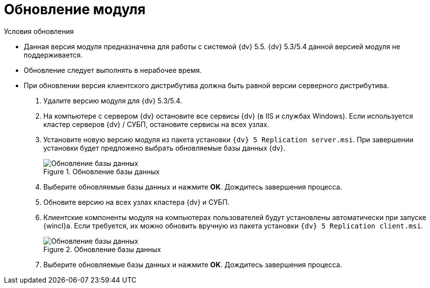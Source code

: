 = Обновление модуля

.Условия обновления
* Данная версия модуля предназначена для работы с системой {dv} 5.5. {dv} 5.3/5.4 данной версией модуля не поддерживается.
* Обновление следует выполнять в нерабочее время.
* При обновлении версия клиентского дистрибутива должна быть равной версии серверного дистрибутива.

. Удалите версию модуля для {dv} 5.3/5.4.
. На компьютере с сервером {dv} остановите все сервисы {dv} (в IIS и службах Windows). Если используется кластер серверов {dv} / СУБП, остановите сервисы на всех узлах.
. Установите новую версию модуля из пакета установки `{dv} 5 Replication server.msi`. При завершении установки будет предложено выбрать обновляемые базы данных {dv}.
+
.Обновление базы данных
image::install-server-db.png[Обновление базы данных]
+
. Выберите обновляемые базы данных и нажмите *OK*. Дождитесь завершения процесса.
. Обновите версию на всех узлах кластера {dv} и СУБП.
. Клиентские компоненты модуля на компьютерах пользователей будут установлены автоматически при запуске {wincl}а. Если требуется, их можно обновить вручную из пакета установки  `{dv} 5 Replication client.msi`.
+
.Обновление базы данных
image::install-server-db.png[Обновление базы данных]
+
. Выберите обновляемые базы данных и нажмите *OK*. Дождитесь завершения процесса.

